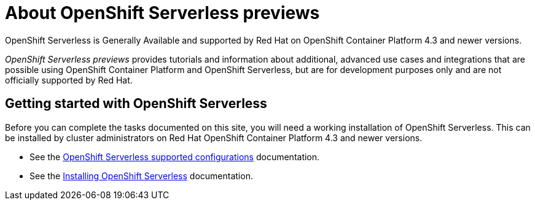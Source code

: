 //
//

= About OpenShift Serverless previews

OpenShift Serverless is Generally Available and supported by Red Hat on OpenShift Container Platform 4.3 and newer versions.

_OpenShift Serverless previews_ provides tutorials and information about additional, advanced use cases and integrations that are possible using OpenShift Container Platform and OpenShift Serverless, but are for development purposes only and are not officially supported by Red Hat.

== Getting started with OpenShift Serverless

Before you can complete the tasks documented on this site, you will need a working installation of OpenShift Serverless.
This can be installed by cluster administrators on Red Hat OpenShift Container Platform 4.3 and newer versions.

* See the link:https://docs.openshift.com/container-platform/4.5/serverless/serverless-getting-started.html#serverless-getting-started-supported-configs[OpenShift Serverless supported configurations] documentation.
* See the link:https://docs.openshift.com/container-platform/4.5/serverless/installing_serverless/installing-openshift-serverless.html[Installing OpenShift Serverless] documentation.
